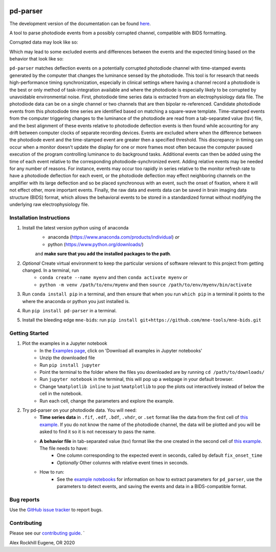 .. pd-parser's documentation

.. image:: https://zenodo.org/badge/287045175.svg
   :target: https://zenodo.org/badge/latestdoi/287045175

|icon| pd-parser
================

The development version of the documentation can be found `here <https://alexrockhill.github.io/pd-parser/dev/>`_.

.. |icon| image:: https://alexrockhill.github.io/pd-parser/_images/favicon.png
  :width: 25

A tool to parse photodiode events from a possibly corrupted channel, compatible with BIDS formatting.

Corrupted data may look like so:

.. image:: https://alexrockhill.github.io/pd-parser/_images/excluded_events.png
   :width: 800

Which may lead to some excluded events and differences between the events and the expected timing based on the behavior that look like so:

.. image:: https://alexrockhill.github.io/pd-parser/_images/event_diffs.png
   :width: 400

``pd-parser`` matches deflection events on a potentially corrupted photodiode channel with time-stamped events generated by the computer that changes the luminance sensed by the photodiode. This tool is for research that needs high-performance timing synchronization, especially in clinical settings where having a channel record a photodiode is the best or only method of task-integration available and where the photodiode is especially likely to be corrupted by unavoidable environmental noise. First, photodiode time series data is extracted from an electrophysiology data file. The photodiode data can be on a single channel or two channels that are then bipolar re-referenced. Candidate photodiode events from this photodiode time series are identified based on matching a square-wave template. Time-stamped events from the computer triggering changes to the luminance of the photodiode are read from a tab-separated value (tsv) file, and the best alignment of these events relative to photodiode deflection events is then found while accounting for any drift between computer clocks of separate recording devices. Events are excluded where when the difference between the photodiode event and the time-stamped event are greater then a specified threshold. This discrepancy in timing can occur when a monitor doesn't update the display for one or more frames most often because the computer paused execution of the program controlling luminance to do background tasks. Additional events can then be added using the time of each event relative to the corresponding photodiode-synchronized event. Adding relative events may be needed for any number of reasons. For instance, events may occur too rapidly in series relative to the monitor refresh rate to have a photodiode deflection for each event, or the photodiode deflection may effect neighboring channels on the amplifier with its large deflection and so be placed synchronous with an event, such the onset of fixation, where it will not effect other, more important events. Finally, the raw data and events data can be saved in brain imaging data structure (BIDS) format, which allows the behavioral events to be stored in a standardized format without modifying the underlying raw electrophysiology file.

Installation Instructions
-------------------------

1) Install the latest version python using of anaconda 
	- anaconda (https://www.anaconda.com/products/individual) *or* 
	- python (https://www.python.org/downloads/)

	and **make sure that you add the installed packages to the path**.

2) *Optional* Create virtual environment to keep the particular versions of software relevant to this project from getting changed. In a terminal, run
	- ``conda create --name myenv`` and then ``conda activate myenv`` *or* 
	- ``python -m venv /path/to/env/myenv`` and then ``source /path/to/env/myenv/bin/activate``

3) Run ``conda install pip`` in a terminal, and then ensure that when you run ``which pip`` in a terminal it points to the where the anaconda or python you just installed is.

4) Run ``pip install pd-parser`` in a terminal.

5) Install the bleeding edge ``mne-bids``: run ``pip install git+https://github.com/mne-tools/mne-bids.git``


Getting Started
---------------

1) Plot the examples in a Jupyter notebook
    - In the `Examples page <https://alexrockhill.github.io/pd-parser/dev/auto_examples/index.html>`_, click on 'Download all examples in Jupyter notebooks'
    - Unzip the downloaded file
    - Run ``pip install jupyter``
    - Point the terminal to the folder where the files you downloaded are by running ``cd /path/to/downloads/``
    - Run ``jupyter notebook`` in the terminal, this will pop up a webpage in your default browser.
    - Change ``%matplotlib inline`` to just ``%matplotlib`` to pop the plots out interactively instead of below the cell in the notebook.
    - Run each cell, change the parameters and explore the example.
2) Try pd-parser on your photodiode data. You will need:
    - **Time series data** in ``.fif``, ``.edf``, ``.bdf``, ``.vhdr``, or ``.set`` format like the data from the first cell of `this example <https://alexrockhill.github.io/pd-parser/dev/auto_examples/plot_find_pd_events.html#sphx-glr-auto-examples-plot-find-pd-events-py>`_. If you do not know the name of the photodiode channel, the data will be plotted and you will be asked to find it so it is not necessary to pass the name.
    - **A behavior file** in tab-separated value (tsv) format like the one created in the second cell of `this example <https://alexrockhill.github.io/pd-parser/dev/auto_examples/plot_find_pd_events.html#sphx-glr-auto-examples-plot-find-pd-events-py>`_. The file needs to have:
        - One column corresponding to the expected event in seconds, called by default ``fix_onset_time``
        - *Optionally* Other columns with relative event times in seconds.
    - How to run:
        - See the `example notebooks <https://alexrockhill.github.io/pd-parser/dev/auto_examples/index.html>`_ for information on how to extract parameters for ``pd_parser``, use the parameters to detect events, and saving the events and data in a BIDS-compatible format.

Bug reports
-----------

Use the `GitHub issue tracker <https://github.com/alexrockhill/pd-parser/issues>`_
to report bugs.

Contributing
------------

Please see our `contributing guide <https://github.com/alexrockhill/pd-parser/blob/master/CONTRIBUTING.md>`_.
`

Alex Rockhill
Eugene, OR 2020